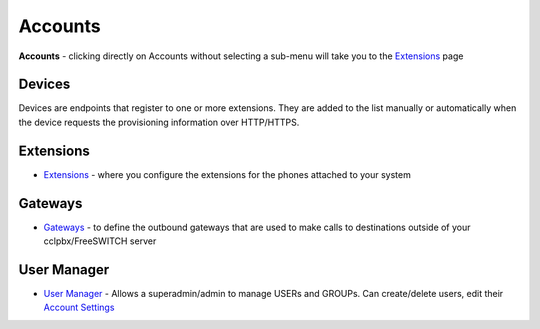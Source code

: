********
Accounts
********

**Accounts** - clicking directly on Accounts without selecting a
sub-menu will take you to the `Extensions </en/latest/manual/ext.html>`__ page

Devices
-------

Devices are endpoints that register to one or more extensions. They are added to the list manually or automatically when the device requests the provisioning information over HTTP/HTTPS. 

Extensions
----------

-  `Extensions </en/latest/manual/ext.html>`__ - where you configure the extensions for the phones attached to your system
  


Gateways
--------

-  `Gateways </en/latest/Gateways/gateway_inbound_outbound/gateway1.html>`__ - to define the outbound gateways that are used to make calls to destinations outside of your cclpbx/FreeSWITCH server

User Manager
------------

-  `User Manager </en/latest/User_Manager>`__ - Allows a superadmin/admin to manage USERs and GROUPs. Can create/delete users, edit their `Account Settings <Account_Settings>`__

